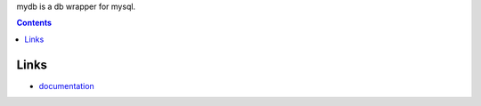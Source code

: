 mydb is a db wrapper for mysql.

.. contents::

Links
===============================

* `documentation <http://packages.python.org/mydb>`_

